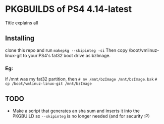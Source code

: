 * PKGBUILDS of PS4 4.14-latest
Title explains all

** Installing
clone this repo and run =makepkg --skipinteg -si=
Then copy /boot/vmlinuz-linux-git to your PS4's fat32 boot drive as bzImage.
*** Eg:
If /mnt was my fat32 partition, then
=# mv /mnt/bzImage /mnt/bzImage.bak=
=# cp /boot/vmlinuz-linux-git /mnt/bzImage=

** TODO
- Make a script that generates an sha sum and inserts it into the PKGBUILD so =--skipinteg= is no longer needed (and for security :P)
